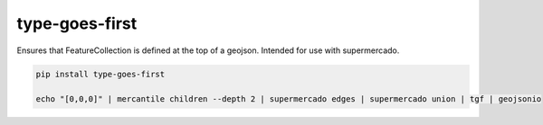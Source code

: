 type-goes-first
===============

.. image:: https://img.shields.io/pypi/v/type-goes-first.svg?style=flat-square   :target: 

Ensures that FeatureCollection is defined at the top of a geojson.
Intended for use with supermercado.

.. code-block:: console
    
    pip install type-goes-first

    echo "[0,0,0]" | mercantile children --depth 2 | supermercado edges | supermercado union | tgf | geojsonio

